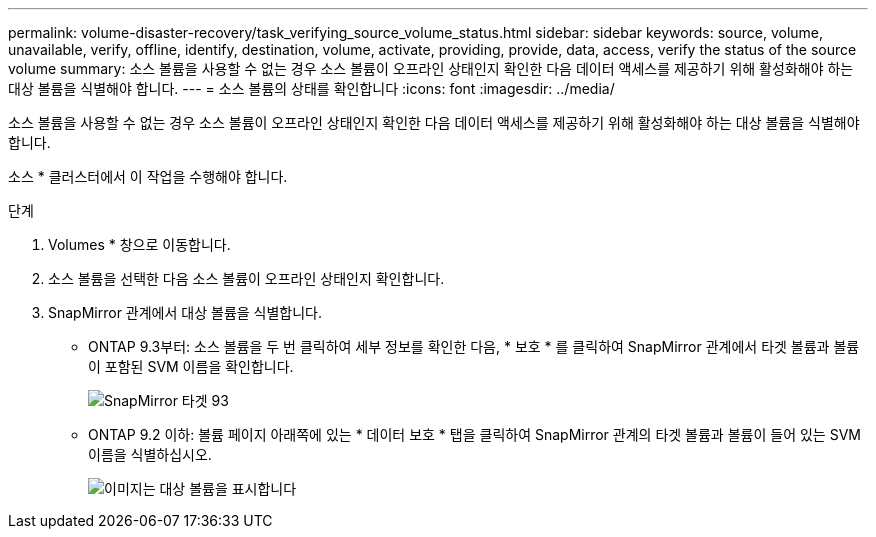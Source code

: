 ---
permalink: volume-disaster-recovery/task_verifying_source_volume_status.html 
sidebar: sidebar 
keywords: source, volume, unavailable, verify, offline, identify, destination, volume, activate, providing, provide, data, access, verify the status of the source volume 
summary: 소스 볼륨을 사용할 수 없는 경우 소스 볼륨이 오프라인 상태인지 확인한 다음 데이터 액세스를 제공하기 위해 활성화해야 하는 대상 볼륨을 식별해야 합니다. 
---
= 소스 볼륨의 상태를 확인합니다
:icons: font
:imagesdir: ../media/


[role="lead"]
소스 볼륨을 사용할 수 없는 경우 소스 볼륨이 오프라인 상태인지 확인한 다음 데이터 액세스를 제공하기 위해 활성화해야 하는 대상 볼륨을 식별해야 합니다.

소스 * 클러스터에서 이 작업을 수행해야 합니다.

.단계
. Volumes * 창으로 이동합니다.
. 소스 볼륨을 선택한 다음 소스 볼륨이 오프라인 상태인지 확인합니다.
. SnapMirror 관계에서 대상 볼륨을 식별합니다.
+
** ONTAP 9.3부터: 소스 볼륨을 두 번 클릭하여 세부 정보를 확인한 다음, * 보호 * 를 클릭하여 SnapMirror 관계에서 타겟 볼륨과 볼륨이 포함된 SVM 이름을 확인합니다.
+
image::../media/snapmirror_destination_93.gif[SnapMirror 타겟 93]

** ONTAP 9.2 이하: 볼륨 페이지 아래쪽에 있는 * 데이터 보호 * 탭을 클릭하여 SnapMirror 관계의 타겟 볼륨과 볼륨이 들어 있는 SVM 이름을 식별하십시오.
+
image::../media/volume_status_2.gif[이미지는 대상 볼륨을 표시합니다]




